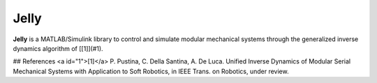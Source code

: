 Jelly
=======

**Jelly** is a MATLAB/Simulink library to control and simulate modular mechanical systems through the generalized inverse dynamics algorithm of [[1]](#1). 


## References
<a id="1">[1]</a> 
P. Pustina, C. Della Santina, A. De Luca.  
Unified Inverse Dynamics of Modular Serial Mechanical Systems with Application to Soft Robotics, in IEEE Trans. on Robotics, under review.
